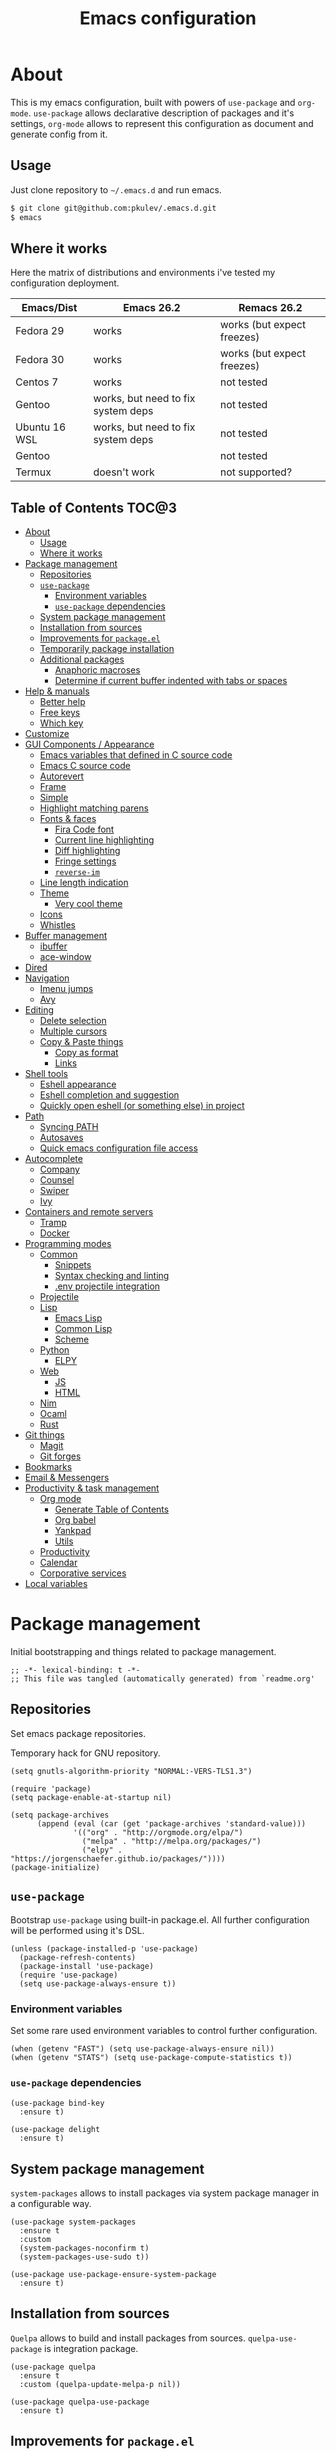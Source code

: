 #+TITLE: Emacs configuration
#+PROPERTY: header-args:elisp :tangle "init.el"

* About
  This is my emacs configuration, built with powers of =use-package= and =org-mode=.
  =use-package= allows declarative description of packages and it's settings, =org-mode=
  allows to represent this configuration as document and generate config from it.

** Usage
   Just clone repository to =~/.emacs.d= and run emacs.
   #+begin_src bash
     $ git clone git@github.com:pkulev/.emacs.d.git
     $ emacs
   #+end_src

** Where it works
   Here the matrix of distributions and environments i've tested my configuration deployment.

   |---------------+------------------------------------+----------------------------|
   | Emacs/Dist    | Emacs 26.2                         | Remacs 26.2                |
   |---------------+------------------------------------+----------------------------|
   | Fedora 29     | works                              | works (but expect freezes) |
   | Fedora 30     | works                              | works (but expect freezes) |
   | Centos 7      | works                              | not tested                 |
   | Gentoo        | works, but need to fix system deps | not tested                 |
   | Ubuntu 16 WSL | works, but need to fix system deps | not tested                 |
   | Gentoo        |                                    | not tested                 |
   | Termux        | doesn't work                       | not supported?             |
   |---------------+------------------------------------+----------------------------|

** Table of Contents                                                    :TOC@3:
- [[#about][About]]
  - [[#usage][Usage]]
  - [[#where-it-works][Where it works]]
- [[#package-management][Package management]]
  - [[#repositories][Repositories]]
  - [[#use-package][=use-package=]]
    - [[#environment-variables][Environment variables]]
    - [[#use-package-dependencies][=use-package= dependencies]]
  - [[#system-package-management][System package management]]
  - [[#installation-from-sources][Installation from sources]]
  - [[#improvements-for-packageel][Improvements for =package.el=]]
  - [[#temporarily-package-installation][Temporarily package installation]]
  - [[#additional-packages][Additional packages]]
    - [[#anaphoric-macroses][Anaphoric macroses]]
    - [[#determine-if-current-buffer-indented-with-tabs-or-spaces][Determine if current buffer indented with tabs or spaces]]
- [[#help--manuals][Help & manuals]]
  - [[#better-help][Better help]]
  - [[#free-keys][Free keys]]
  - [[#which-key][Which key]]
- [[#customize][Customize]]
- [[#gui-components--appearance][GUI Components / Appearance]]
  - [[#emacs-variables-that-defined-in-c-source-code][Emacs variables that defined in C source code]]
  - [[#emacs-c-source-code][Emacs C source code]]
  - [[#autorevert][Autorevert]]
  - [[#frame][Frame]]
  - [[#simple][Simple]]
  - [[#highlight-matching-parens][Highlight matching parens]]
  - [[#fonts--faces][Fonts & faces]]
    - [[#fira-code-font][Fira Code font]]
    - [[#current-line-highlighting][Current line highlighting]]
    - [[#diff-highlighting][Diff highlighting]]
    - [[#fringe-settings][Fringe settings]]
    - [[#reverse-im][=reverse-im=]]
  - [[#line-length-indication][Line length indication]]
  - [[#theme][Theme]]
    - [[#very-cool-theme][Very cool theme]]
  - [[#icons][Icons]]
  - [[#whistles][Whistles]]
- [[#buffer-management][Buffer management]]
  - [[#ibuffer][ibuffer]]
  - [[#ace-window][ace-window]]
- [[#dired][Dired]]
- [[#navigation][Navigation]]
  - [[#imenu-jumps][Imenu jumps]]
  - [[#avy][Avy]]
- [[#editing][Editing]]
  - [[#delete-selection][Delete selection]]
  - [[#multiple-cursors][Multiple cursors]]
  - [[#copy--paste-things][Copy & Paste things]]
    - [[#copy-as-format][Copy as format]]
    - [[#links][Links]]
- [[#shell-tools][Shell tools]]
  - [[#eshell-appearance][Eshell appearance]]
  - [[#eshell-completion-and-suggestion][Eshell completion and suggestion]]
  - [[#quickly-open-eshell-or-something-else-in-project][Quickly open eshell (or something else) in project]]
- [[#path][Path]]
  - [[#syncing-path][Syncing PATH]]
  - [[#autosaves][Autosaves]]
  - [[#quick-emacs-configuration-file-access][Quick emacs configuration file access]]
- [[#autocomplete][Autocomplete]]
  - [[#company][Company]]
  - [[#counsel][Counsel]]
  - [[#swiper][Swiper]]
  - [[#ivy][Ivy]]
- [[#containers-and-remote-servers][Containers and remote servers]]
  - [[#tramp][Tramp]]
  - [[#docker][Docker]]
- [[#programming-modes][Programming modes]]
  - [[#common][Common]]
    - [[#snippets][Snippets]]
    - [[#syntax-checking-and-linting][Syntax checking and linting]]
    - [[#env-projectile-integration][.env projectile integration]]
  - [[#projectile][Projectile]]
  - [[#lisp][Lisp]]
    - [[#emacs-lisp][Emacs Lisp]]
    - [[#common-lisp][Common Lisp]]
    - [[#scheme][Scheme]]
  - [[#python][Python]]
    - [[#elpy][ELPY]]
  - [[#web][Web]]
    - [[#js][JS]]
    - [[#html][HTML]]
  - [[#nim][Nim]]
  - [[#ocaml][Ocaml]]
  - [[#rust][Rust]]
- [[#git-things][Git things]]
  - [[#magit][Magit]]
  - [[#git-forges][Git forges]]
- [[#bookmarks][Bookmarks]]
- [[#email--messengers][Email & Messengers]]
- [[#productivity--task-management][Productivity & task management]]
  - [[#org-mode][Org mode]]
    - [[#generate-table-of-contents][Generate Table of Contents]]
    - [[#org-babel][Org babel]]
    - [[#yankpad][Yankpad]]
    - [[#utils][Utils]]
  - [[#productivity][Productivity]]
  - [[#calendar][Calendar]]
  - [[#corporative-services][Corporative services]]
- [[#local-variables][Local variables]]

* Package management
  Initial bootstrapping and things related to package management.

  #+begin_src elisp
    ;; -*- lexical-binding: t -*-
    ;; This file was tangled (automatically generated) from `readme.org'
  #+end_src

** Repositories
   Set emacs package repositories.

   Temporary hack for GNU repository.
   #+begin_src elisp
     (setq gnutls-algorithm-priority "NORMAL:-VERS-TLS1.3")
   #+end_src

   #+begin_src elisp
     (require 'package)
     (setq package-enable-at-startup nil)

     (setq package-archives
           (append (eval (car (get 'package-archives 'standard-value)))
                   '(("org" . "http://orgmode.org/elpa/")
                     ("melpa" . "http://melpa.org/packages/")
                     ("elpy" . "https://jorgenschaefer.github.io/packages/"))))
     (package-initialize)
   #+end_src

** =use-package=
   Bootstrap =use-package= using built-in package.el.
   All further configuration will be performed using it's DSL.

   #+begin_src elisp
     (unless (package-installed-p 'use-package)
       (package-refresh-contents)
       (package-install 'use-package)
       (require 'use-package)
       (setq use-package-always-ensure t))
   #+end_src

*** Environment variables
    Set some rare used environment variables to control further configuration.
    #+begin_src elisp
      (when (getenv "FAST") (setq use-package-always-ensure nil))
      (when (getenv "STATS") (setq use-package-compute-statistics t))
    #+end_src

*** =use-package= dependencies
    #+begin_src elisp
      (use-package bind-key
        :ensure t)

      (use-package delight
        :ensure t)
     #+end_src

** System package management
   =system-packages= allows to install packages via system package manager in
   a configurable way.
   #+begin_src elisp
     (use-package system-packages
       :ensure t
       :custom
       (system-packages-noconfirm t)
       (system-packages-use-sudo t))
   #+end_src

   #+begin_src elisp
     (use-package use-package-ensure-system-package
       :ensure t)
   #+end_src

** Installation from sources
     =Quelpa= allows to build and install packages from sources.
     =quelpa-use-package= is integration package.
     #+begin_src elisp
       (use-package quelpa
         :ensure t
         :custom (quelpa-update-melpa-p nil))

       (use-package quelpa-use-package
         :ensure t)
     #+end_src

** Improvements for =package.el=
   =paradox= can install packages asynchronously and has better UI for *M-x list-packages*.
   #+begin_src elisp
     (use-package paradox
       :ensure t
       :custom
       (paradox-execute-asynchronously t)
       :config
       (paradox-enable))
   #+end_src

** Temporarily package installation
   =try= installs package into temp directory without polluting /.emacs.d/.
   #+begin_src elisp
     (use-package try
       :ensure t)
   #+end_src

** Additional packages
   Packages that will be used further in this config.
*** Anaphoric macroses
    #+begin_src elisp
      (use-package anaphora
        :ensure t)
    #+end_src

    #+begin_src elisp
      (use-package f
        :ensure t)
    #+end_src

    #+begin_src elisp
      (use-package s
        :ensure t)
    #+end_src

*** Determine if current buffer indented with tabs or spaces
    #+begin_src elisp
      (use-package tos
        :ensure nil
        :quelpa
        (tos :repo "pkulev/tos.el"
             :fetcher github :upgrade t))
    #+end_src

    #+begin_src elisp
      (use-package infer-indentation-style
        :ensure nil
        :after tos
        :preface
        (defun infer-indentation-style-js ()
          "Sets proper values depending on buffer indentation mode."
          (when (tos-buffer-tabs?)
              (setq indent-tabs-mode t)))

        (defun infer-indentation-style-python ()
          "Sets proper values depending on buffer indentation mode."
          (if (tos-buffer-tabs?)
              (setq indent-tabs-mode t
                    python-indent-offset 4
                    tab-width 4)))
        (provide 'infer-indentation-style))
    #+end_src

* Help & manuals
** Better help
   #+begin_src elisp
     (use-package helpful
       :ensure t
       :bind
       (:map help-mode-map
             ("f" . #'helpful-callable)
             ("v" . #'helpful-variable)
             ("k" . #'helpful-key)
             ("F" . #'helpful-at-point)
             ("F" . #'helpful-function)
             ("C" . #'helpful-command)))
   #+end_src

** Free keys
   #+begin_src elisp
     (use-package free-keys
       :ensure t)
   #+end_src
** Which key
   #+begin_src elisp
     (use-package which-key
       :ensure t
       :delight
       :config
       (which-key-mode))
   #+end_src

* Customize
  #+begin_src elisp
    (use-package cus-edit
      :ensure nil
      :custom
      (custom-file "~/.emacs.d/custom-file.el"))
  #+end_src

  Host-specific private source of data
  #+begin_src elisp
    (use-package my/private-el
      :ensure nil
      :preface
      (defun my/private-el-load ()
        (load "~/.emacs.d/private.el" 'noerror))
      (provide 'my/private-el)
      :init
      (my/private-el-load))
  #+end_src

* GUI Components / Appearance

** Emacs variables that defined in C source code
   #+begin_src elisp
     (use-package emacs
       :ensure nil
       :init
       (put 'narrow-to-page 'disabled nil)
       (put 'narrow-to-region 'disabled nil)
       (put 'downcase-region 'disabled nil)
       :hook
       ;; I want to see trailing spaces
       (prog-mode . (lambda () (setq show-trailing-whitespace t)))
       :custom
       (use-dialog-box nil "Dialogs via minibuffer only.")
       (tool-bar-mode nil "Disable toolbar.")
       (menu-bar-mode nil "Disable menubar.")
       (scroll-bar-mode nil "Disable scrollbar.")
       (blink-cursor-mode nil "Disable cursor blinking.")
       (scroll-step 1 "Scroll line by line.")
       (scroll-margin 4 "Top and bottom scrolling margin.")
       (scroll-conservatively 101 "If >100 then never recenter point.")
       (inhibit-splash-screen t "Don't show the splash screen.")
       (initial-scratch-message nil "Disable initial scratch message.")

       (indicate-empty-lines t "Visually indicate empty lines.")
       (indicate-buffer-boundaries 'left "Show buffer boundaries at left fringe.")
       (indent-tabs-mode nil "Tabs are evil.")
       (tab-width 4 "Sane default for me."))
   #+end_src

** Emacs C source code
   I quite often jump into C code from describe-* buffers.
   #+begin_src elisp
     (use-package find-func
       :ensure nil
       :custom
       (find-function-C-source-directory (expand-file-name "~/proj/emacs") "Emacs sources."))
   #+end_src

** Autorevert
   #+begin_src elisp
     (use-package autorevert
       :ensure nil
       :delight auto-revert-mode)
   #+end_src

** Frame
   Disable suspending (C-z), it's annoing and doesn't work properly with WSL.
   #+begin_src elisp
     (use-package frame
       :ensure nil
       :bind
       ("C-z" . nil))
   #+end_src

** Simple
   #+begin_src elisp
     (use-package simple
       :ensure nil
       :delight
       (visual-line-mode)
       :config
       (defalias 'yes-or-no-p 'y-or-n-p)
       :custom
       (line-number-mode t "Show line number in modeline.")
       (column-number-mode t "Show column number in modeline.")
       (size-indication-mode t "Show file size in modeline.")
       (global-visual-line-mode t "Enable visual-line-mode."))
   #+end_src

** Highlight matching parens
   #+begin_src elisp
     (use-package paren
       :ensure nil
       :custom
       (show-paren-delay 0)
       :config
       (show-paren-mode t))
   #+end_src

** Fonts & faces
*** COMMENT Fira ligatures for emacs
    Doesn't work properly yet.
    #+begin_src elisp
      (use-package fira-code-symbol
        :ensure nil
        :delight
        :hook
        (lisp-mode-hook . fira-code-symbol)
        (geiser-mode-hook . fira-code-symbol)
        (python-mode-hook . fira-code-symbol)
        (tuareg-mode-hook . fira-code-symbol)
        :quelpa
        (fira-code-symbol :repo "pkulev/fira-code-symbol"
                          :fetcher github :upgrade t))
    #+end_src

*** COMMENT Hack font
    #+begin_src elisp
      (use-package faces
        :ensure nil
        :config
        (set-face-attribute 'default
                            nil
                            :family "Hack"
                            :weight 'regular
                            :width 'semi-condensed
                            :height 120)
    #+end_src

*** Fira Code font
    #+begin_src elisp
      (use-package faces
        :ensure nil
        :config
        (set-face-attribute 'default
                            nil
                            :family "FiraCode"
                            :weight 'semi-light
                            :width 'semi-condensed
                            :height 130))
    #+end_src

*** Current line highlighting

    #+begin_src elisp
    (use-package hl-line
      :ensure nil
      :config
      (global-hl-line-mode 1)
      (set-face-background 'hl-line "#3e4446")
      (set-face-foreground 'highlight nil))
    #+end_src

*** Diff highlighting
    #+begin_src elisp
      (use-package diff-hl
        :ensure t
        :defer t
        :after magit
        :hook
        (prog-mode . diff-hl-mode)
        (org-mode . diff-hl-mode)
        (dired-mode . diff-hl-dired-mode)
        (magit-post-refresh . diff-hl-magit-post-refresh))
    #+end_src

*** Fringe settings
    #+begin_src elisp
      (use-package fringe
        :ensure nil
        :custom
        (fringe-mode '(8 . 0)))
    #+end_src

*** =reverse-im=
    #+begin_src elisp
      (use-package reverse-im
        :ensure t
        :config
        (reverse-im-activate "russian-computer"))
    #+end_src

** Line length indication
   #+begin_src elisp
     (use-package fill-column-indicator
       :ensure t
       :custom
       (fci-rule-width 1)
       (fci-rule-color "cadetBlue4")
       (fci-rule-column 80)
       :hook (prog-mode . fci-mode))
   #+end_src
** Theme
*** COMMENT Cool theme
    #+begin_src elisp
      (use-package color-theme-sanityinc-tomorrow
        :disabled
        :ensure t
        :init (load-theme 'sanityinc-tomorrow-eighties 'noconfirm))
    #+end_src

*** Very cool theme
    #+begin_src elisp
      (use-package zerodark-theme
        :ensure t
        :after flycheck  ; TODO: make PR for fixing this
        :config
        (load-theme 'zerodark 'noconfirm))
        ;;(zerodark-setup-modeline-format))
    #+end_src
** Icons
   #+begin_src elisp
     (use-package all-the-icons
       :ensure t
       :defer t
       :config
       (setq all-the-icons-mode-icon-alist
             `(,@all-the-icons-mode-icon-alist
               (package-menu-mode all-the-icons-octicon "package" :v-adjust 0.0))))
   #+end_src

   #+begin_src elisp
     (use-package all-the-icons-dired
       :ensure t
       :hook
       (dired-mode . all-the-icons-dired-mode))
   #+end_src

   #+begin_src elisp
     (use-package all-the-icons-ivy
       :ensure t
       :after ivy
       :custom
       (all-the-icons-ivy-buffer-commands '() "Don't use for buffers.")
       :config
       (all-the-icons-ivy-setup))
   #+end_src

** Whistles
   #+begin_src elisp
     (use-package time
       :ensure nil
       :custom
       (display-time-mode nil "Don't display time at modeline."))
   #+end_src

   #+begin_src elisp
     (use-package nyan-mode
       :ensure t
       :after zerodark-mode
       :custom
       (nyan-bar-length 16)
       :config
       (nyan-mode)
       (zerodark-modeline-setup-format))
   #+end_src

   #+begin_src elisp
     (use-package highlight-indent-guides
       :ensure t
       :defer t
       :delight
       :hook
       (prog-mode . highlight-indent-guides-mode)
       :custom
       (highlight-indent-guides-method 'character))
   #+end_src
* Buffer management
** COMMENT buffer selection
   #+begin_src elisp
     (use-package bs
       :ensure nil
       :bind ("M-z" . bs-show))
   #+end_src

** ibuffer
   #+begin_src elisp
     (use-package ibuffer
       :ensure nil
       :defer t
       :config
       (defalias 'list-buffers 'ibuffer))
   #+end_src

** ace-window
   Jump to window by number.
   #+begin_src elisp
     (use-package ace-window
       :ensure t
       :bind ("C-x w" . ace-window))
   #+end_src

* Dired
  Dired is very powerful file manager with tons of extensions.

  #+begin_src elisp
    (use-package dired
      :ensure nil
      :bind ([remap list-directory] . dired)
      :custom
      (dired-recursive-deletes 'top "Confirm deletion for all top non-empty directories.")
      (dired-dwim-target t "Try to guess target for actions."))
  #+end_src

  Extra dired things.
  #+begin_src elisp
    (use-package dired-x
      :ensure nil)
  #+end_src

  #+begin_src elisp
    (use-package dired-subtree
      :ensure t
      :after dired
      :bind
      (:map dired-mode-map
            ([?\t] . dired-subtree-toggle)))
  #+end_src

  Image preview support for dired.
  #+begin_src elisp
    (use-package image-dired
      :ensure nil)

    (use-package image-dired+
      :ensure t
      :after image-dired)
  #+end_src

* Navigation
** Imenu jumps
   #+begin_src elisp
     (use-package imenu
       :ensure nil
       :bind ("C-c C-j" . imenu)
       :custom
       (imenu-auto-rescan t)
       (imenu-use-popup-menu nil))
   #+end_src

** Avy
   #+begin_src elisp
     (use-package avy
       :ensure t
       :bind (("C-c j" . avy-goto-word-or-subword-1)
              ("C-:" . avy-goto-char)
              ("C-'" . avy-goto-char-2)))
   #+end_src

* Editing
** Delete selection
   #+begin_src elisp
     (use-package delsel
       :ensure nil
       :config
       (delete-selection-mode t))
   #+end_src
** Multiple cursors
   #+begin_src elisp
     (use-package multiple-cursors
       :ensure t
       :bind (("C-S-c C-S-c" . mc/edit-lines)
              ("C->" . mc/mark-next-like-this)
              ("C-<" . mc/mark-previous-like-this)
              ("C-c C-<" . mc/mark-all-like-this)))
   #+end_src

** Copy & Paste things

*** Copy as format
    #+begin_src elisp
      (use-package copy-as-format
        :ensure t
        :bind
        (:prefix-map
         copy-as-format-prefix-map
         :prefix "C-x c"
         ("f" . copy-as-format)
         ("a" . copy-as-format-asciidoc)
         ("b" . copy-as-format-bitbucket)
         ("d" . copy-as-format-disqus)
         ("g" . copy-as-format-github)
         ("l" . copy-as-format-gitlab)
         ("c" . copy-as-format-hipchat)
         ("h" . copy-as-format-html)
         ("j" . copy-as-format-jira)
         ("m" . copy-as-format-markdown)
         ("w" . copy-as-format-mediawiki)
         ("o" . copy-as-format-org-mode)
         ("p" . copy-as-format-pod)
         ("r" . copy-as-format-rst)
         ("s" . copy-as-format-slack)))
    #+end_src

*** Links
    Useful package for manipulating links anywhere in emacs.
    #+begin_src elisp
      (use-package link-hint
        :ensure t
        :bind
        (:map ctl-x-map
              ("M-l c" . link-hint-copy-link)
              ("M-l o" . link-hint-open-link)
              ("M-l p" . link-hint-open-link-at-point)))
    #+end_src

* Shell tools
  #+begin_src elisp
    (use-package shell
      :ensure nil
      :ensure-system-package zsh
      :custom
      (explicit-shell-file-name (executable-find "zsh") "Default inferior shell."))
  #+end_src

** Eshell appearance
  Show command execution status at fringe.
  #+begin_src elisp
    (use-package eshell-fringe-status
      :ensure t
      :hook
      (eshell-mode . eshell-fringe-status-mode))
  #+end_src

  Prompt customization.
  #+begin_src elisp
    (use-package eshell-prompt-extras
      :ensure t
      :custom
      (eshell-prompt-function #'epe-theme-lambda))
  #+end_src

** Eshell completion and suggestion
   #+begin_src elisp
     (use-package esh-autosuggest
       :ensure t
       :hook
       (eshell-mode . esh-autosuggest-mode))
   #+end_src

   #+begin_src elisp
     (use-package esh-help
       :ensure t
       :defer t
       :config
       (setup-esh-help-eldoc))
   #+end_src

   Eshell =z= port.
   #+begin_src elisp
     (use-package eshell-z
       :ensure t
       :after eshell)
   #+end_src

** Quickly open eshell (or something else) in project
  #+begin_src elisp
    (use-package eshell-toggle
      :ensure t
      :bind
      ("M-`" . eshell-toggle)
      :custom
      (eshell-toggle-use-projectile-root t)
      (eshell-toggle-run-command "ls"))
  #+end_src

* Path
** Syncing PATH
   #+begin_src elisp
       (use-package exec-path-from-shell
         :ensure t
         :config
         (exec-path-from-shell-initialize))
   #+end_src

** Autosaves
   Don't spawn them across the filesystem.
   #+begin_src elisp
     (use-package files
       :ensure nil
       :custom
       (backup-directory-alist
        `((".*" . ,(concat user-emacs-directory "autosaves/"))))
       (auto-save-file-name-transforms
        `((".*" ,(concat user-emacs-directory "autosaves/") t))))
   #+end_src

** Quick emacs configuration file access
   #+begin_src elisp
     (use-package my-config
       :ensure nil
       :after counsel
       :preface
       (defun my-config-open ()
         (interactive)
         (find-file (concat user-emacs-directory "init.el")))

       (defun my-config-open-readme ()
         (interactive)
         (find-file (concat user-emacs-directory "readme.org")))

       (defun my-config-eval ()
         (interactive)
         (load-file (concat user-emacs-directory "init.el")))

       (defun my-config-open-and-search ()
         (interactive)
         (my-config-open)
         (counsel-grep-or-swiper))

       (provide 'my-config)

       :bind
       (:map mode-specific-map
             ("e o" . #'my-config-open)
             ("e r" . #'my-config-open-readme)
             ("e e" . #'my-config-eval)
             ("e s" . #'my-config-open-and-search)))
   #+end_src
* Autocomplete
** Company
   #+begin_src elisp
     (use-package company
       :ensure t
       :delight
       :bind
       (:map company-active-map
             ("C-n" . company-select-next-or-abort)
             ("C-p" . company-select-previous-or-abort))
       :hook
       (after-init . global-company-mode))
   #+end_src

   #+begin_src elisp
     (use-package company-quickhelp
       :ensure t
       :custom
       (company-quickhelp-delay 3)
       :config
       (company-quickhelp-mode 1))
   #+end_src

   #+begin_src elisp
     (use-package company-shell
       :ensure t
       :config
       (add-to-list 'company-backends 'company-shell))
   #+end_src

** Counsel
   The silver searcher (ag) is the faster alternative for =grep=.
   #+begin_src elisp
     (use-package ag
       :ensure t)
   #+end_src

   #+begin_src elisp
     (use-package counsel
       :ensure t
       :delight
       :defer nil
       :bind (([remap menu-bar-open] . counsel-tmm)
              ([remap insert-char] . counsel-unicode-char)
              ([remap isearch-forward] . counsel-grep-or-swiper)
              ([remap isearch-backward] . counsel-grep-or-swiper))
       :config
       (counsel-mode))
   #+end_src

   #+begin_src elisp
     (use-package counsel-projectile
       :ensure t
       :after ag counsel projectile
       :bind
       ("C-c p s" . counsel-projectile-ag)
       :config
       (counsel-projectile-mode))
   #+end_src

   #+begin_src elisp
     (use-package counsel-dash
       :ensure t
       :after counsel eww
       :requires eww
       :bind
       ;; (:map mode-specific-map ("d i" . counsel-dash-install-docset)
       ;;                         ("d u" . counsel-dash-uninstall-docset))
       ;;                          (""))
       :config
       (add-hook 'python-mode-hook (lambda () (setq-local counsel-dash-docsets '("Python"))))
       :custom
       (counsel-dash-browser-func 'eww-browse-url))
   #+end_src

** Swiper
   #+begin_src elisp
     (use-package swiper
       :ensure t
       :delight
       :defer nil
       :bind
       (([remap isearch-forward-symbol-at-point] . #'swiper-thing-at-point)))
   #+end_src

** Ivy
   #+begin_src elisp
     (use-package ivy
       :ensure t
       :delight
       :custom
       (ivy-use-virtual-buffers t)
       (ivy-re-builders-alist '((t . ivy--regex-plus) (t . ivy--regex-fuzzy)))
       (ivy-count-format "%d/%d " "Show anzu-like counter.")
       (ivy-use-selectable-prompt t "Make the prompt line selectable.")
       :custom-face
       (ivy-current-match ((t (:inherit 'hl-line))))
       :bind
       (:map ivy-minibuffer-map
             ("C-r" . ivy-previous-line-or-history))
       :config
       (ivy-mode t))

     (use-package ivy-rich
       :ensure t
       :after ivy
       :config
       (ivy-rich-mode))
   #+end_src

* Containers and remote servers
** Tramp
   #+begin_src elisp
     (use-package tramp
       :ensure nil
       :defer t
       :custom
       (tramp-default-method "ssh" "SSH is slightly faster that default SCP."))

     ;; TODO
     (use-package counsel-tramp
       :after counsel tramp
       :hook ((counsel-tramp-pre-counsel . (lambda () (projectile-mode 0)))
              (consel-tramp-quit . (lambda () (projectile-mode 1))))
       :bind
       (:map mode-specific-map ("s s" . #'counsel-tramp)))
   #+end_src
** Docker
   #+begin_src elisp
     (use-package docker
       :ensure t
       :bind
       (:map mode-specific-map
             ("d" . docker)))

     (use-package dockerfile-mode
       :ensure t
       :defer t
       :mode "Dockerfile\\'")

     (use-package docker-compose-mode
       :ensure t
       :defer t)
   #+end_src
* Programming modes
** Common
*** Snippets
    #+begin_src elisp
      (use-package yasnippet
        :ensure t
        :config
        (yas-reload-all)
        (yas-minor-mode))
    #+end_src

*** Syntax checking and linting
    #+begin_src elisp
      (use-package flycheck
        :ensure t
        :delight
        :init (global-flycheck-mode))
    #+end_src

    #+begin_src elisp
      (use-package compile
        :ensure nil
        :bind ([f5] . recompile))
    #+end_src

    #+begin_src elisp
      (use-package ispell
        :ensure nil)
    #+end_src

    #+begin_src elisp
      (use-package smart-comment
        :ensure t
        :bind ("M-;" . smart-comment))
    #+end_src

    #+begin_src elisp
      (use-package fixmee
        :ensure t
        :delight
        (button-lock-mode)
        (fixmee-mode)
        :hook (prog-mode . global-fixmee-mode)
        :init (require 'button-lock))
    #+end_src

*** .env projectile integration
    #+begin_src elisp
      (use-package dotenv
        :ensure nil
        :after projectile
        :quelpa
        (dotenv :repo "pkulev/dotenv.el"
                :fetcher github :upgrade t)
        :config
        (defun dotenv-absolutify-path (path)
          "Make all pathes in PATH absolute using project root."
          (when (s-present? path)
            (let ((root (projectile-project-root)))
              (s-join ":" (mapcar (lambda (it) (f-join root it)) (s-split ":" path))))))

        (defun dotenv-projectile-hook ()
          "Projectile hook."
          (let ((path (dotenv-path (projectile-project-root))))
            (when (s-present? path)
              (dotenv-update-env (dotenv-load path))
              (let ((pythonpath (dotenv-absolutify-path (dotenv-get "PYTHONPATH" path))))
                (when pythonpath
                  (setq python-shell-extra-pythonpaths (s-split ":" pythonpath))
                  (setenv "PYTHONPATH" pythonpath))))))

        (add-to-list 'projectile-after-switch-project-hook #'dotenv-projectile-hook))
    #+end_src

*** Projectile
    #+begin_src elisp
      ;; TODO: c2 projectile integration
      (use-package projectile
        :ensure t
        :ensure-system-package (ag . the_silver_searcher)
        :defer nil
        :bind
        (:map mode-specific-map ("p" . projectile-command-map))
        :delight '(:eval (concat " [" (projectile-project-name) "]"))
        :custom
        (projectile-completion-system 'ivy)
        :config
        (projectile-mode))
    #+end_src

*** Metrics
    SLOC counting.
    #+begin_src elisp
      (use-package sloc
        :ensure nil
        :quelpa
        (sloc :repo "leoliu/sloc.el"
              :fetcher github :upgrade t))
    #+end_src

** Lisp
   #+begin_src elisp
     (use-package parinfer
       :ensure t
       :delight '(:eval (concat " p:" (symbol-name (parinfer-current-mode))))
       :hook ((emacs-lisp-mode . parinfer-mode)
              (common-lisp-mode . parinfer-mode)))
   #+end_src

   Interactive macro-expander.
   #+begin_src elisp
     (use-package macrostep
       :ensure t
       :bind
       (:map emacs-lisp-mode-map
             ("C-x m e" . #'macrostep-expand)
             ("C-x m c" . #'macrostep-collapse)
             ("C-x m m" . #'macrostep-mode)))
   #+end_src

*** Emacs Lisp
    #+begin_src elisp
      (use-package elisp-mode
        :ensure nil
        :delight "elisp")
    #+end_src

*** Common Lisp
    #+begin_src elisp
      (use-package lisp-mode
        :disabled
        :ensure nil
        :after flycheck
        :hook ((lisp-mode . (lambda () (setq flycheck-enabled-checkers '(sblint)))))
        :config
        (flycheck-define-checker sblint
          "A Common Lisp checker using `sblint'."
          ;; :command ("sblint" source)
          :command ("echo ok" source)
          :error-patterns
          ((error line-start (file-name) ":" line ": error: " (message) line-end))
          :modes lisp-mode)
        (add-to-list 'flycheck-checkers 'sblint))

      (use-package slime
        :disabled
        :ensure t
        :commands (slime)
        :requires slime-autoloads
        :custom
        (inferior-lisp-program (sbcl-bin))
        (slime-contribs '(slime-fancy slime-asdf slime-indentation)))

      (use-package sly-asdf
        :ensure t
        :defer t)

      (use-package sly-quicklisp
        :ensure t
        :defer t)

      (use-package sly
        :ensure t
        :defer t
        :after (sly-asdf sly-quicklisp)
        :custom
        (inferior-lisp-program (sbcl-bin)))
      ;;  (sly-contribs '(sly-asdf sly-quicklisp)))

      ;; TODO:
      (use-package slime-company
        :disabled
        :ensure t
        :after slime
        :config
        (slime-setup '(slime-company)))
    #+end_src
*** Scheme
    #+begin_src elisp
      (use-package geiser
        :ensure t
        :ensure-system-package guile
        :bind
        ("C-c i" . geiser-insert-lambda)
        :custom
        ;; (geiser-guile-binary "guile2.2")
        (geiser-default-implementation 'guile))
    #+end_src
** Python
   #+begin_src elisp
     (use-package python
       :ensure nil
       :delight python-mode)
   #+end_src

   #+begin_src elisp
     (use-package sphinx-doc
       :ensure t
       :delight
       :hook python-mode)
   #+end_src
*** ELPY
    #+begin_src elisp
      ;; TODO: install python modules
      (use-package elpy
        :ensure t
        :delight
        (python-mode)
        (elpy-mode " py+")
        :commands (elpy-enable)
        :preface
        (defun elpy/my-python-mode-hook ()
          (company-mode 1)
          (company-quickhelp-mode)
          (elpy-mode)
          (pyvenv-tracking-mode)
          (setq flycheck-enabled-checkers '(python-pylint python-flake8)
                flycheck-python-pylint-executable (expand-file-name "~/.local/bin/python3")
                flycheck-python-flake8-executable (expand-file-name "~/.local/bin/flake8"))
          (infer-indentation-style-python))

        :hook ((python-mode . elpy/my-python-mode-hook)
               (elpy-mode . flycheck-mode))
        :custom
        (elpy-syntax-check-command "flake8")
        (elpy-rpc-python-command "python3")
        (elpy-modules '(elpy-module-sane-defaults
                        elpy-module-company
                        elpy-module-eldoc
                        elpy-module-pyvenv  ; TODO
                        elpy-module-yasnippet))
        :config
        (elpy-enable))
    #+end_src
*** COMMENT LSP
    #+begin_src elisp
      (use-package lsp-mode
        :disabled
        :ensure t
        :hook (lsp-mode . company-mode)
        :custom
        (lsp-inhibit-message t)
        (lsp-before-save-edits t)
        (lsp-eldoc-render-all nil)
        (lsp-highlight-symbol-at-point nil))

      (use-package lsp-ui
        :disabled
        :ensure t
        :custom
        (lsp-ui-sideline-enable t)
        (lsp-ui-sideline-show-symbol t)
        (lsp-ui-sideline-show-hover t)
        (lsp-ui-sideline-show-code-actions t)
        (lsp-ui-sideline-ignore-duplicate t)
        (lsp-ui-sideline-update-mode 'point)
        :hook (lsp-mode . company-mode))

      (use-package company-lsp
        :disabled
        :ensure t
        :after lsp-ui
        :custom
        (company-lsp-cache-candidates 'auto)
        (company-lsp-enable-snippets t)
        (company-lsp-cache-candidates t)
        :config
        (push 'company-lsp company-backends))

      (use-package lsp-python-ms
        :disabled
        :ensure t
        :quelpa
        (lsp-python-ms :repo "andrew-christianson/lsp-python-ms"
                       :fetcher github :upgrade t)
        :hook (python-mode . lsp)
        :custom
        (lsp-python-ms-dir (expand-file-name "~/proj/python-language-server/output/bin/Release/"))
        (lsp-python-ms-executable "Microsoft.Python.LanguageServer"))
    #+end_src
** Web
*** JS
    #+begin_src elisp
      (use-package js
        :ensure nil
        :config
        :hook (js-mode . infer-indentation-style-js))
    #+end_src

*** HTML
    #+begin_src elisp
      (use-package mhtml-mode
        :ensure nil
        :defer t
        :custom
        (sgml-basic-offset 4))
    #+end_src
** Nim
   #+begin_src elisp
     (use-package nim-mode
       :ensure t
       :hook
       ((nim-mode . nimsuggest-mode)
        (nimsuggest-mode . flycheck-mode)))

     (use-package flycheck-nim
       :ensure t
       :after nim-mode)
   #+end_src

** Ocaml
   #+begin_src elisp
     (use-package tuareg
       :ensure t
       :defer t
       :custom
       (tuareg-match-patterns-aligned t))
     ;; (tuareg-prettify-symbols-full t)
     ;; TODO:
     ;; (add-hook 'tuareg-mode-hook
     ;;           (lambda()
     ;;             (when (functionp 'prettify-symbols-mode)
     ;;               (prettify-symbols-mode))))

     ;; (face-spec-set
     ;;  'tuareg-font-lock-constructor-face
     ;;  '((((class color) (background light)) (:foreground "SaddleBrown"))
     ;;    (((class color) (background dark)) (:foreground "burlywood1")))))
   #+end_src
** Rust
   #+begin_src elisp
     (use-package racer
       :hook ((rust-mode . racer-mode)
              (racer-mode . eldoc-mode))
       :custom
       (rust-rustfmt-bin "~/.cargo/bin/rustfmt")
       (rust-cargo-bin "~/.cargo/bin/cargo"))

   #+end_src
* Git things
** Magit
   #+begin_src elisp
     (use-package magit
       :ensure t
       :delight
       :custom
       (magit-bury-buffer-function #'quit-window)
       :bind
       (:map mode-specific-map
             :prefix-map magit-prefix-map
             :prefix "m"
             ("b" . magit-blame-addition)
             ("B" . magit-branch-create)
             ("c" . magit-checkout)
             ("C" . magit-commit-create)
             ("f" . magit-find-file)))
   #+end_src

** Git forges
   #+begin_src elisp
     (use-package forge
       :if (boundp 'my/private-forges)
       :ensure t
       :delight
       :after magit
       :config
       (add-to-list 'forge-alist
                    (append 'my/private-forges forge-github-repository)))
   #+end_src
* Bookmarks
  #+begin_src elisp
    (use-package bookmark
      :ensure nil
      :config
      (when (f-exists? bookmark-default-file)
        (bookmark-load bookmark-default-file t))
      :custom
      (bookmark-save-flag t)
      (bookmark-default-file (f-join user-emacs-directory "bookmarks")))

    (use-package bm
      :ensure t
      :bind (("<C-f2>" . bm-toggle)
             ("<f2>"   . bm-next)
             ("<S-f2>" . bm-previous)))
  #+end_src

* Email & Messengers
  #+begin_src elisp
    (use-package telega
      :if (> emacs-major-version 25)
      :ensure nil
      :quelpa
      (telega :repo "zevlg/telega.el"
              :fetcher github :upgrade t)
      :load-path "~/proj/telega.el"
      :commands (telega)
      :defer t
      :config
      (add-hook 'telega-root-mode-hook (lambda () (telega-notifications-mode 1))))
  #+end_src
* Productivity & task management

** Org mode
   #+begin_src elisp
     (use-package org
       ;; :hook (auto-save . org-save-all-org-buffers)
       :ensure t
       :init
       (defun +org/agenda-skip-all-siblings-but-first ()
         "Skip all but the first non-done entry."
         (let (should-skip-entry)
           (unless (+org/current-is-todo)
             (setq should-skip-entry t
                   (save-excursion
                     (while (and (not should-skip-entry) (org-goto-sibling t))
                       (when (+org/current-is-todo)
                         (setq should-skip-entry t))
                       (when should-skip-entry))
                     (or (outline-next-heading
                          (goto-char (point-max)))))))))

       (defun +org/current-is-todo ()
         (string= "TODO" (org-get-todo-state)))

       (defun +org/opened-buffer-files ()
         "Return the list of files currently opened in emacs."
         ;; (remove-if-not #'(lambda (x) (string-match "\\.org$" x))
         ;;                   (delq nil (mapcar #'buffer-file-name (buffer-list))))
         (delq nil
               (mapcar (lambda (x)
                         (if (and (buffer-file-name x)
                                  (string-match "\\.org$" (buffer-file-name x)))
                             (buffer-file-name x)))
                       (buffer-list))))

       (defun +org/all-org-files ()
         "Return the list of all org files in `org-directory'."

         (remove-if-not #'(lambda (x) (string-match "\\.org$" x))
                        (directory-files org-directory 'full)))

       :ensure org-plus-contrib
       :bind (("C-c a" . org-agenda)
              ("C-c b" . org-iswitchb)
              ("C-c l" . org-store-link)
              ("C-c c" . org-capture))
       :custom
       (org-directory "~/orgs")
       (org-log-done 'note)
       (org-log-refile t)
       (org-agenda-files `(,(concat org-directory "/inbox.org")
                           ,(concat org-directory "/next.org")
                           ,(concat org-directory "/tickler.org")))
       ;; (org-refile-targets '((+org/opened-buffer-files :maxlevel . 9)))
       (org-refile-targets '((+org/all-org-files :maxlevel . 9)))
       (org-refile-use-cache t)
       (org-capture-templates
        `(("t" "Todo [inbox]" entry
           (file+headline "/inbox.org" "Tasks")
           "* TODO %i%?")
          ("T" "Tickler" entry (file+headline "/tickler.org" "Tickler")
           "* %i%? \n %U")
          ("P" "Project [projects]" entry
           (file+headline "~/orgs/projects.org", "Projects")
           "* TODO %i%?")
          ("p" "Protocol" entry
           (file+headline "~/orgs/links.org" "Inbox")
           "* %^{Title}\nSource: %u, %c\n #+BEGIN_QUOTE\n%i\n#+END_QUOTE\n\n\n%?")
          ("L" "Protocol Link" entry
           (file+headline "~/orgs/links.org" "Inbox")
           "* %? [[%:link][%:description]] \nCaptured On: %U")))
       (org-todo-keywords '((sequence
                             "NEXT(n)" "TODO(t)" "INPROGRESS(p)" "WAITING(w)"
                             "|" "DONE(d)" "CANCELLED(c)")))
       (org-refile-use-outline-path 'file)
       (org-outline-path-complete-in-steps nil)
       ;; (org-refile-targets '(("~/orgs/next.org" :maxlevel . 3)
       ;;                       ("~/orgs/someday.org" :level . 1)
       ;;                       ("~/orgs/tickler.org" :maxlevel . 2)
       ;;                       ("~/orgs/future-projects.org" :level . 1)))
       (org-agenda-custom-commands
        '(("o" "At the office" tags-todo "@office"
           ((org-agenda-overriding-header "Office")
            (org-agenda-skip-function #'+org/agenda-skip-all-siblings-but-first)))))
       :config
       ;; (run-with-idle-timer 300 t (lambda ()
       ;;                              (org-refile-cache-clear)
       ;;                              (org-refile-get-targets)))
       (org-babel-do-load-languages
        'org-babel-load-languages '((emacs-lisp . t)
                                    (python . t)
                                    (shell . t)
                                    (scheme . t)))
       (add-to-list 'org-structure-template-alist '("ss" . "src scheme"))
       (add-to-list 'org-structure-template-alist '("sp" . "src python"))
       (add-to-list 'org-structure-template-alist '("se" . "src elisp")))

     (use-package org-tempo
       :ensure nil)

     (use-package org-protocol
       :ensure nil)

     (use-package org-bullets
       :ensure t
       :custom
       ;; org-bullets-bullet-list
       ;; default: ◉ ○ ✸ ✿
       ;; large: ♥ ● ◇ ✚ ✜ ☯ ◆ ♠ ♣ ♦ ☢ ❀ ◆ ◖ ▶
       ;; Small: ► • ★ ▸
       ;; (org-bullets-bullet-list '("•"))
       ;; others: ▼, ↴, ⬎, ⤷,…, and ⋱
       ;; (org-ellipsis "…")
       (org-ellipsis "⤵")
       :hook
       (org-mode . org-bullets-mode))
   #+end_src

*** Generate Table of Contents
    #+begin_src elisp
      (use-package toc-org
        :ensure t
        :hook
        (org-mode-hook . toc-org-mode))
    #+end_src

*** Org babel
    #+begin_src elisp
      (use-package ob-mongo
        :ensure t)

      (use-package ob-async
        :ensure t)
    #+end_src

*** Yankpad
    #+begin_src elisp
      (use-package yankpad
        :ensure t
        :defer org
        :bind
        ("C-c y m" . yankpad-map)
        ("C-c y e" . yankpad-expand)
        :config
        (add-to-list 'company-backends #'company-yankpad))
    #+end_src

*** Utils
    #+begin_src elisp
      (defun link-message ()
        "Show org-link in minibuffer."
        (interactive)
        (let ((object (org-element-context)))
          (when (eq (car object) 'message)
            (message "%s" (org-element-property :raw-link object)))))
    #+end_src

** Productivity
   #+begin_src elisp
     (use-package org-pomodoro
       :ensure nil
       :quelpa
       (org-pomodoro :repo "pkulev/org-pomodoro"
                     :fetcher github :branch "feature/customize-mode-line"
                     :upgrade t)
       :bind
       (:map mode-specific-map ("o p" . org-pomodoro))
       :custom
       (org-pomodoro-format " 🍅 %s"))
   #+end_src

   #+begin_src elisp
     (use-package jira-markup-mode
       :ensure t
       :defer t)
   #+end_src

** Calendar
   #+begin_src elisp
     (use-package calendar
       :ensure nil
       :commands (calendar)
       :custom
       (calendar-week-start-day 1))
   #+end_src

** Corporative services
   #+begin_src elisp
     (use-package org-jira
       :if (boundp 'my/private-jira-url)
       :ensure t
       :defer t
       :custom
       (jiralib-url my/private-jira-url))

     ;; TODO:
     ;; https://sourceforge.net/p/confluence-el/wiki/Home/
     (use-package confluence
       :if (boundp 'my/private-confluence-url)
       :ensure t
       :defer t
       :custom
       (confluence-url my/private-confluence-url)
       (confluence-default-space-alist (my/private-confluence-default-space)))
   #+end_src

* Local variables
  Tangle config on save hook.
  #+begin_src elisp :tangle no
    ;; Local Variables:
    ;; eval: (add-hook 'after-save-hook (lambda () (org-babel-tangle)) nil t)
    ;; flycheck-disabled-checkers: (emacs-lisp-checkdoc)
    ;; End:
  #+end_src

  Disable annoying checkdoc linter for cases if I want to open init.el.
  #+begin_src elisp
    ;; Local Variables:
    ;; flycheck-disabled-checkers: (emacs-lisp-checkdoc)
    ;; End:
  #+end_src
